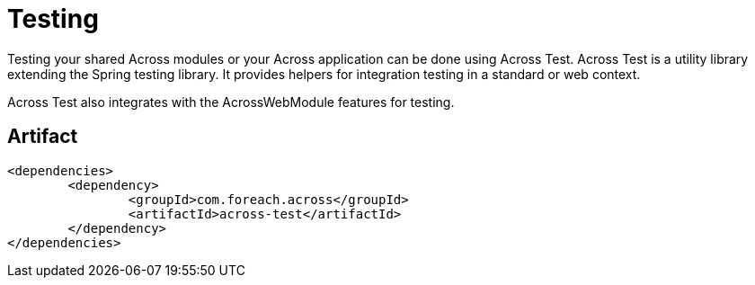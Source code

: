 = Testing

Testing your shared Across modules or your Across application can be done using Across Test.
Across Test is a utility library extending the Spring testing library.
It provides helpers for integration testing in a standard or web context.

Across Test also integrates with the AcrossWebModule features for testing.

[discrete]
== Artifact
[source,xml,indent=0]
[subs="verbatim,quotes,attributes"]
----
	<dependencies>
		<dependency>
			<groupId>com.foreach.across</groupId>
			<artifactId>across-test</artifactId>
		</dependency>
	</dependencies>
----

